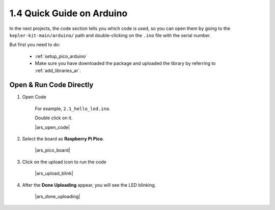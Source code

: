 1.4 Quick Guide on Arduino
==========================


In the next projects, 
the code section tells you which code is used, 
so you can open them by going to the ``kepler-kit-main/arduino/`` path and 
double-clicking on the ``.ino`` file with the serial number. 

But first you need to do: 

    * :ref:`setup_pico_arduino`
    * Make sure you have downloaded the package and uploaded the library by referring to :ref:`add_libraries_ar`.

.. _open_run_code_ar:

Open & Run Code Directly
---------------------------------------------

#. Open Code

    For example, ``2.1_hello_led.ino``.

    Double click on it.

    |ars_open_code|

#. Select the board as **Raspberry Pi Pico**.

    |ars_pico_board|

#. Click on the upload icon to run the code

    |ars_upload_blink|

#. After the  **Done Uploading** appear, you will see the LED blinking. 

    |ars_done_uploading| 